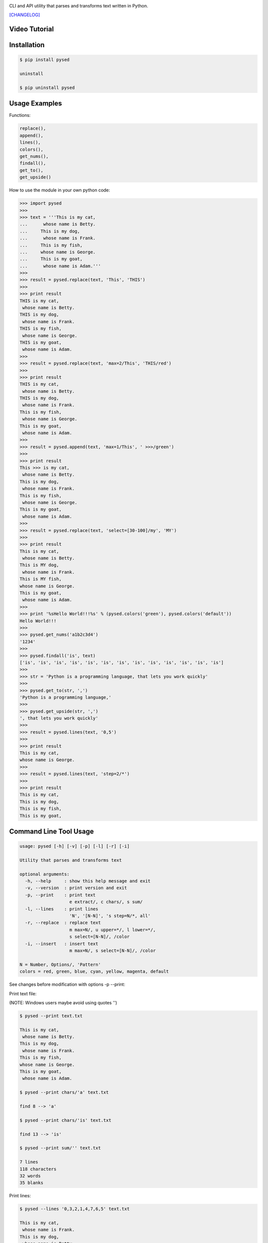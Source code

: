 .. image:: https://badge.fury.io/py/pysed.png
    :target: http://badge.fury.io/py/pysed
.. image:: https://pypip.in/d/pysed/badge.png
    :target: https://pypi.python.org/pypi/pysed
.. image:: https://pypip.in/license/pysed/badge.png
    :target: https://pypi.python.org/pypi/pysed


CLI and API utility that parses and transforms text written in Python.


`[CHANGELOG] <https://github.com/dslackw/pysed/blob/master/CHANGELOG>`_

Video Tutorial
--------------

.. image:: https://raw.githubusercontent.com/dslackw/images/master/pysed/screenshot-1.png
 :target: https://asciinema.org/a/10635

Installation
------------

.. code-block:: bash

    $ pip install pysed

    uninstall

    $ pip uninstall pysed
        

Usage Examples
--------------

Functions: 

.. code-block:: bash

    replace(), 
    append(), 
    lines(),
    colors(), 
    get_nums(), 
    findall(), 
    get_to(), 
    get_upside()

How to use the module in your own python code:

.. code-block:: bash

    >>> import pysed
    >>>
    >>> text = '''This is my cat,
    ...      whose name is Betty.
    ...     This is my dog,
    ...      whose name is Frank.
    ...     This is my fish,
    ...     whose name is George.
    ...     This is my goat,
    ...      whose name is Adam.'''
    >>>
    >>> result = pysed.replace(text, 'This', 'THIS')
    >>>
    >>> print result
    THIS is my cat,
     whose name is Betty.
    THIS is my dog,
     whose name is Frank.
    THIS is my fish,
     whose name is George.
    THIS is my goat,
     whose name is Adam.
    >>>
    >>> result = pysed.replace(text, 'max=2/This', 'THIS/red')
    >>>
    >>> print result
    THIS is my cat,
     whose name is Betty.
    THIS is my dog,
     whose name is Frank.
    This is my fish,
     whose name is George.
    This is my goat,
     whose name is Adam.
    >>>
    >>> result = pysed.append(text, 'max=1/This', ' >>>/green')
    >>>
    >>> print result
    This >>> is my cat,
     whose name is Betty.
    This is my dog,
     whose name is Frank.
    This is my fish,
     whose name is George.
    This is my goat,
     whose name is Adam.
    >>>
    >>> result = pysed.replace(text, 'select=[30-100]/my', 'MY')
    >>>
    >>> print result
    This is my cat,
     whose name is Betty.
    This is MY dog,
     whose name is Frank.
    This is MY fish,
    whose name is George.
    This is my goat,
     whose name is Adam.
    >>>
    >>> print '%sHello World!!!%s' % (pysed.colors('green'), pysed.colors('default'))
    Hello World!!!
    >>>
    >>> pysed.get_nums('a1b2c3d4')
    '1234'
    >>>
    >>> pysed.findall('is', text)
    ['is', 'is', 'is', 'is', 'is', 'is', 'is', 'is', 'is', 'is', 'is', 'is', 'is']    
    >>>
    >>> str = 'Python is a programming language, that lets you work quickly'
    >>>
    >>> pysed.get_to(str, ',')
    'Python is a programming language,'
    >>>
    >>> pysed.get_upside(str, ',')
    ', that lets you work quickly'
    >>>
    >>> result = pysed.lines(text, '0,5')
    >>>
    >>> print result
    This is my cat,
    whose name is George.
    >>>
    >>> result = pysed.lines(text, 'step=2/*')
    >>>
    >>> print result 
    This is my cat,
    This is my dog,
    This is my fish,
    This is my goat,

Command Line Tool Usage
-----------------------

.. code-block:: bash

    usage: pysed [-h] [-v] [-p] [-l] [-r] [-i]

    Utility that parses and transforms text

    optional arguments:
      -h, --help     : show this help message and exit
      -v, --version  : print version and exit
      -p, --print    : print text
                       e extract/, c chars/, s sum/
      -l, --lines    : print lines
                       'N', '[N-N]', 's step=N/*, all'
      -r, --replace  : replace text
                       m max=N/, u upper=*/, l lower=*/,
                       s select=[N-N]/, /color
      -i, --insert   : insert text
                       m max=N/, s select=[N-N]/, /color

    N = Number, Options/, 'Pattern'
    colors = red, green, blue, cyan, yellow, magenta, default


See changes before modification with options -p --print:

Print text file:

(NOTE: Windows users maybe avoid using quotes '')


.. code-block:: bash

    $ pysed --print text.txt

    This is my cat,
     whose name is Betty.
    This is my dog,
     whose name is Frank.
    This is my fish,
    whose name is George.
    This is my goat,
     whose name is Adam.

    $ pysed --print chars/'a' text.txt

    find 8 --> 'a'

    $ pysed --print chars/'is' text.txt

    find 13 --> 'is'

    $ pysed --print sum/'' text.txt

    7 lines
    118 characters
    32 words
    35 blanks

Print lines:

.. code-block:: bash

    $ pysed --lines '0,3,2,1,4,7,6,5' text.txt

    This is my cat,
     whose name is Frank.
    This is my dog,
     whose name is Betty.
    This is my fish,
     whose name is Adam.
    This is my goat,
    whose name is George.

    $ pysed --lines '2,7' text.txt

    This is my dog,
     whose name is Adam.

    $ pysed --lines '[3-5]' text.txt

     whose name is Frank.
    This is my fish,
    whose name is George.

    $ pysed --lines step=2/'*' text.txt

    This is my cat,
    This is my dog,
    This is my fish,
    This is my goat,

Extract text:

.. code-block:: bash

    $ pysed pysed -p extract/'is' text.txt

    is is is is is is is is is is is is is

Remove new lines:

.. code-block:: bash

    $ pysed -r --print '\n ' ' ' text.txt

    This is my cat, whose name is Betty.
    This is my dog, whose name is Frank.
    This is my fish,
    whose name is George.
    This is my goat, whose name is Adam.

Redirect results to another file:

.. code-block:: bash

    $ pysed -r --print '\n ' ' ' text.txt > text2.txt
    $ cat text2.txt

    This is my cat, whose name is Betty.
    This is my dog, whose name is Frank.
    This is my fish,
    whose name is George.
    This is my goat, whose name is Adam.

    $ pysed -p extract/'This' text.txt > text3.txt
    $ pysed --print text3.txt

    This This This This

    $ pysed --lines '0,2,4,6' text.txt > text4.txt
    $ pysed --print text4.txt

    This is my cat,
    This is my dog,
    This is my fish,
    This is my goat,

Replace text:

.. code-block:: bash

    $ pysed -r --print 'This' 'THIS' text.txt
    
    THIS is my cat,
     whose name is Betty.
    THIS is my dog,
     whose name is Frank.
    THIS is my fish,
    whose name is George.
    THIS is my goat,
     whose name is Adam.

    $ pysed -r --print '[a-z]' '_' text.txt

    T___ __ __ ___,
     _____ ____ __ B____.
    T___ __ __ ___,
     _____ ____ __ F____.
    T___ __ __ ____,
    _____ ____ __ G_____.
    T___ __ __ ____,
     _____ ____ __ A___.

    $ pysed -r --print '[a-k]' '' text.txt

    Ts s my t,
     wos nm s Btty.
    Ts s my o,
     wos nm s rn.
    Ts s my s,
    wos nm s Gor.
    Ts s my ot,
     wos nm s Am.

    $ pysed -r --print 'a' 'A'/green text.txt

    This is my cAt,
     whose nAme is Betty.
    This is my dog,
     whose nAme is FrAnk.
    This is my fish,
    whose nAme is George.
    This is my goAt,
     whose nAme is AdAm.

Replace max:

.. code-block:: bash

    $ pysed -r --print max=2/'This' 'THIS' text.txt

    THIS is my cat,
     whose name is Betty.
    THIS is my dog,
     whose name is Frank.
    This is my fish,
     whose name is George.
    This is my goat,
     whose name is Adam.

Select region to replace text:

.. code-block:: bash

    $ pysed -r -p select=[16-90]/'my' 'your' text.txt

    This is my cat,
     whose name is Betty.
    This is your dog,
     whose name is Frank.
    This is your fish,
    whose name is George.
    This is my goat,
     whose name is Adam.

Convert text to uppercase:

.. code-block:: bash

    $ pysed -r --print upper/'This' 'this' text.txt

    THIS is my cat,
     whose name is Betty.
    THIS is my dog,
     whose name is Frank.
    THIS is my fish,
    whose name is George.
    THIS is my goat,
     whose name is Adam.

    $ pysed -r --print upper=*/'' '' text.txt
    
    THIS IS MY CAT,
     WHOSE NAME IS BETTY.
    THIS IS MY DOG,
     WHOSE NAME IS FRANK.
    THIS IS MY FISH,
    WHOSE NAME IS GEORGE.
    THIS IS MY GOAT,
     WHOSE NAME IS ADAM.

Convert text to lowercase:

.. code-block:: bash

    $ pysed -r --print lower/'T' 'T' text.txt

    this is my cat,
     whose name is Betty.
    this is my dog,
     whose name is Frank.
    this is my fish,
    whose name is George.
    this is my goat,
     whose name is Adam.

    $ pysed -r --print lower=*/'' '' text.txt

    this is my cat,
     whose name is betty.
    this is my dog,
     whose name is frank.
    this is my fish,
     whose name is george.
    this is my goat,
     whose name is adam 

Insert text:

.. code-block:: bash

    $ pysed -i --print 'whose ' 'sur' text.txt

    This is my cat,
     whose surname is Betty.
    This is my dog,
     whose surname is Frank.
    This is my fish,
     whose surname is George.
    This is my goat,
     whose surname is Adam. 

Insert max:

.. code-block:: bash

    $ pysed -i --print m=2/'whose ' 'sur' text.txt

    This is my cat,
     whose surname is Betty.
    This is my dog,
     whose surname is Frank.
    This is my fish,
     whose name is George.
    This is my goat, 
     whose name is Adam.    

Delete text:

.. code-block:: bash

    $ pysed -r --print 'my ' '' text.txt

    This is cat,
     whose name is Betty.
    This is dog,
     whose name is arank.
    This is fish,
    whose name is George.
    This is goat,
     whose name is Adam.


More features come....
